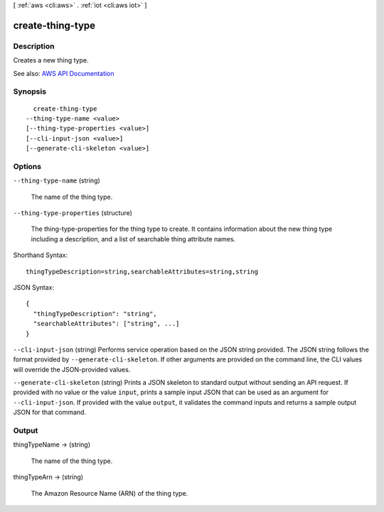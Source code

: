 [ :ref:`aws <cli:aws>` . :ref:`iot <cli:aws iot>` ]

.. _cli:aws iot create-thing-type:


*****************
create-thing-type
*****************



===========
Description
===========



Creates a new thing type.



See also: `AWS API Documentation <https://docs.aws.amazon.com/goto/WebAPI/iot-2015-05-28/CreateThingType>`_


========
Synopsis
========

::

    create-thing-type
  --thing-type-name <value>
  [--thing-type-properties <value>]
  [--cli-input-json <value>]
  [--generate-cli-skeleton <value>]




=======
Options
=======

``--thing-type-name`` (string)


  The name of the thing type.

  

``--thing-type-properties`` (structure)


  The thing-type-properties for the thing type to create. It contains information about the new thing type including a description, and a list of searchable thing attribute names.

  



Shorthand Syntax::

    thingTypeDescription=string,searchableAttributes=string,string




JSON Syntax::

  {
    "thingTypeDescription": "string",
    "searchableAttributes": ["string", ...]
  }



``--cli-input-json`` (string)
Performs service operation based on the JSON string provided. The JSON string follows the format provided by ``--generate-cli-skeleton``. If other arguments are provided on the command line, the CLI values will override the JSON-provided values.

``--generate-cli-skeleton`` (string)
Prints a JSON skeleton to standard output without sending an API request. If provided with no value or the value ``input``, prints a sample input JSON that can be used as an argument for ``--cli-input-json``. If provided with the value ``output``, it validates the command inputs and returns a sample output JSON for that command.



======
Output
======

thingTypeName -> (string)

  

  The name of the thing type.

  

  

thingTypeArn -> (string)

  

  The Amazon Resource Name (ARN) of the thing type.

  

  

